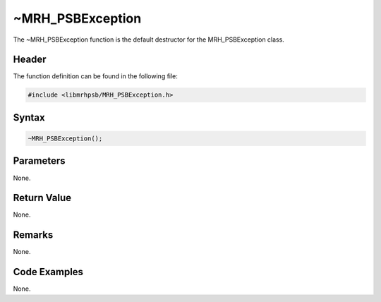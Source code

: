 ~MRH_PSBException
=================
The ~MRH_PSBException function is the default destructor for the 
MRH_PSBException class.

Header
------
The function definition can be found in the following file:

.. code-block:: c

    #include <libmrhpsb/MRH_PSBException.h>


Syntax
------
.. code-block:: c

    ~MRH_PSBException();


Parameters
----------
None.

Return Value
------------
None.

Remarks
-------
None.

Code Examples
-------------
None.